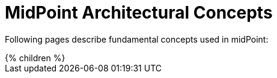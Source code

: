 = MidPoint Architectural Concepts
:page-nav-title: Concepts
:page-wiki-name: Common Mechanisms
:page-liquid:

Following pages describe fundamental concepts used in midPoint:

++++
{% children %}
++++
